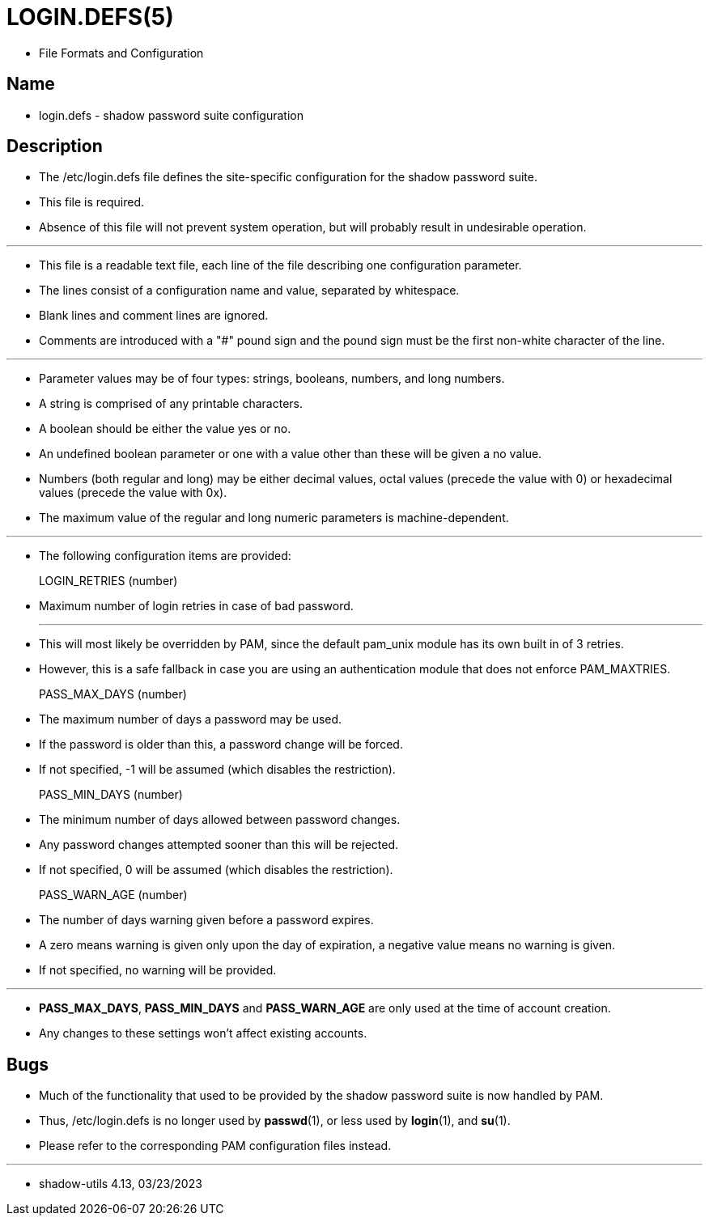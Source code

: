 = LOGIN.DEFS(5)

* File Formats and Configuration

== Name

* login.defs - shadow password suite configuration

== Description

* The /etc/login.defs file defines the site-specific configuration for the
  shadow password suite.
* This file is required.
* Absence of this file will not prevent system operation, but will probably
  result in undesirable operation.

'''

* This file is a readable text file, each line of the file describing one
  configuration parameter.
* The lines consist of a configuration name and value, separated by
  whitespace.
* Blank lines and comment lines are ignored.
* Comments are introduced with a "#" pound sign and the pound sign must be the
  first non-white character of the line.

'''

* Parameter values may be of four types: strings, booleans, numbers, and long
  numbers.
* A string is comprised of any printable characters.
* A boolean should be either the value [.underline]#yes# or
  [.underline]#no#.
* An undefined boolean parameter or one with a value other than these will be
  given a no value.
* Numbers (both regular and long) may be either decimal values, octal values
  (precede the value with 0) or hexadecimal values (precede the value with
0x).
* The maximum value of the regular and long numeric parameters is
  machine-dependent.

'''

* The following configuration items are provided:
LOGIN_RETRIES (number)::
* Maximum number of login retries in case of bad password.
+
'''

* This will most likely be overridden by PAM, since the default pam_unix
  module has its own built in of 3 retries.
* However, this is a safe fallback in case you are using an authentication
  module that does not enforce PAM_MAXTRIES.

PASS_MAX_DAYS (number)::
* The maximum number of days a password may be used.
* If the password is older than this, a password change will be forced.
* If not specified, -1 will be assumed (which disables the restriction).

PASS_MIN_DAYS (number)::
* The minimum number of days allowed between password changes.
* Any password changes attempted sooner than this will be rejected.
* If not specified, 0 will be assumed (which disables the restriction).

PASS_WARN_AGE (number)::
* The number of days warning given before a password expires.
* A zero means warning is given only upon the day of expiration, a negative
  value means no warning is given.
* If not specified, no warning will be provided.

'''

* *PASS_MAX_DAYS*, *PASS_MIN_DAYS* and *PASS_WARN_AGE* are only used at the
  time of account creation.
* Any changes to these settings won't affect existing accounts.

== Bugs

* Much of the functionality that used to be provided by the shadow password
  suite is now handled by PAM.
* Thus, /etc/login.defs is no longer used by *passwd*(1), or less used by
  *login*(1), and *su*(1).
* Please refer to the corresponding PAM configuration files instead.

'''

* shadow-utils 4.13, 03/23/2023
